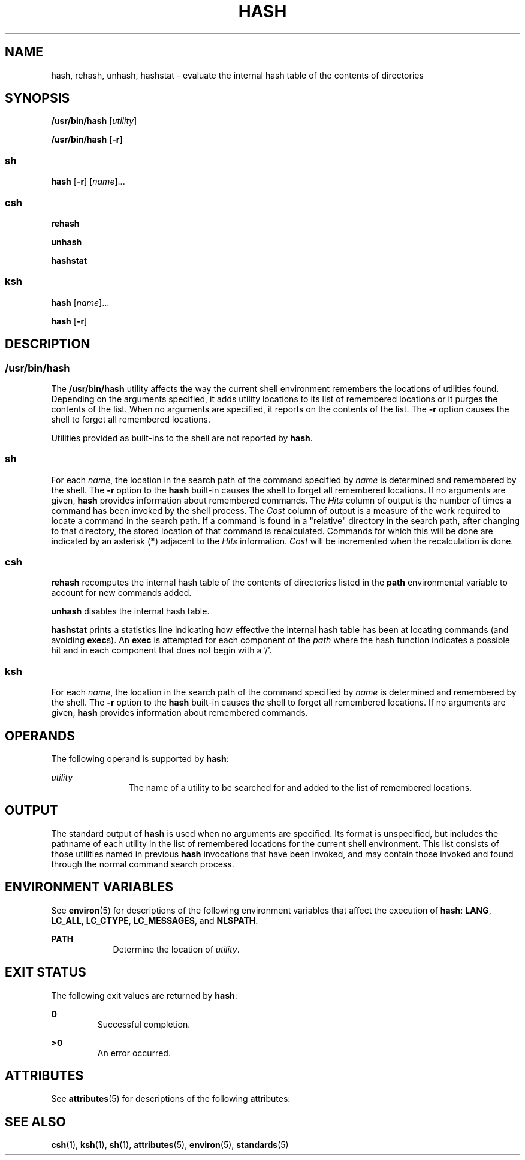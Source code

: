 .\"
.\" Sun Microsystems, Inc. gratefully acknowledges The Open Group for
.\" permission to reproduce portions of its copyrighted documentation.
.\" Original documentation from The Open Group can be obtained online at
.\" http://www.opengroup.org/bookstore/.
.\"
.\" The Institute of Electrical and Electronics Engineers and The Open
.\" Group, have given us permission to reprint portions of their
.\" documentation.
.\"
.\" In the following statement, the phrase ``this text'' refers to portions
.\" of the system documentation.
.\"
.\" Portions of this text are reprinted and reproduced in electronic form
.\" in the SunOS Reference Manual, from IEEE Std 1003.1, 2004 Edition,
.\" Standard for Information Technology -- Portable Operating System
.\" Interface (POSIX), The Open Group Base Specifications Issue 6,
.\" Copyright (C) 2001-2004 by the Institute of Electrical and Electronics
.\" Engineers, Inc and The Open Group.  In the event of any discrepancy
.\" between these versions and the original IEEE and The Open Group
.\" Standard, the original IEEE and The Open Group Standard is the referee
.\" document.  The original Standard can be obtained online at
.\" http://www.opengroup.org/unix/online.html.
.\"
.\" This notice shall appear on any product containing this material.
.\"
.\" The contents of this file are subject to the terms of the
.\" Common Development and Distribution License (the "License").
.\" You may not use this file except in compliance with the License.
.\"
.\" You can obtain a copy of the license at usr/src/OPENSOLARIS.LICENSE
.\" or http://www.opensolaris.org/os/licensing.
.\" See the License for the specific language governing permissions
.\" and limitations under the License.
.\"
.\" When distributing Covered Code, include this CDDL HEADER in each
.\" file and include the License file at usr/src/OPENSOLARIS.LICENSE.
.\" If applicable, add the following below this CDDL HEADER, with the
.\" fields enclosed by brackets "[]" replaced with your own identifying
.\" information: Portions Copyright [yyyy] [name of copyright owner]
.\"
.\"
.\" Copyright 1989 AT&T
.\" Portions Copyright (c) 1992, X/Open Company Limited  All Rights Reserved
.\" Copyright (c) 2002, Sun Microsystems, Inc.  All Rights Reserved.
.\"
.TH HASH 1 "Jul 17, 2002"
.SH NAME
hash, rehash, unhash, hashstat \- evaluate the internal hash table of the
contents of directories
.SH SYNOPSIS
.LP
.nf
\fB/usr/bin/hash\fR [\fIutility\fR]
.fi

.LP
.nf
\fB/usr/bin/hash\fR [\fB-r\fR]
.fi

.SS "sh"
.LP
.nf
\fBhash\fR [\fB-r\fR] [\fIname\fR]...
.fi

.SS "csh"
.LP
.nf
\fBrehash\fR
.fi

.LP
.nf
\fBunhash\fR
.fi

.LP
.nf
\fBhashstat\fR
.fi

.SS "ksh"
.LP
.nf
\fBhash\fR [\fIname\fR]...
.fi

.LP
.nf
\fBhash\fR [\fB-r\fR]
.fi

.SH DESCRIPTION
.SS "/usr/bin/hash"
.sp
.LP
The \fB/usr/bin/hash\fR utility affects the way the current shell environment
remembers the locations of utilities found.  Depending on the arguments
specified, it adds utility locations to its list of remembered locations or it
purges the contents of the list. When no arguments are specified, it reports on
the contents of the list. The \fB-r\fR option causes the shell to forget all
remembered locations.
.sp
.LP
Utilities provided as built-ins to the shell are not reported by \fBhash\fR.
.SS "sh"
.sp
.LP
For each \fIname\fR, the location in the search path of the command specified
by \fIname\fR is determined and remembered by the shell. The \fB-r\fR option to
the \fBhash\fR built-in causes the shell to forget all remembered locations. If
no arguments are given, \fBhash\fR provides information about remembered
commands. The \fIHits\fR column of output is the number of times a command has
been invoked by the shell process. The \fICost\fR column of output is a measure
of the work required to locate a command in the search path. If a command is
found in a "relative" directory in the search path, after changing to that
directory, the stored location of that command is recalculated. Commands for
which this will be done are indicated by an asterisk (\fB*\fR) adjacent to the
\fIHits\fR information. \fICost\fR will be incremented when the recalculation
is done.
.SS "csh"
.sp
.LP
\fBrehash\fR recomputes the internal hash table of the contents of directories
listed in the \fBpath\fR environmental variable to account for new commands
added.
.sp
.LP
\fBunhash\fR disables the internal hash table.
.sp
.LP
\fBhashstat\fR prints a statistics line indicating how effective the internal
hash table has been at locating commands (and avoiding \fBexec\fRs). An
\fBexec\fR is attempted for each component of the \fIpath\fR where the hash
function indicates a possible hit and in each component that does not begin
with a '\|/\|'.
.SS "ksh"
.sp
.LP
For each \fIname\fR, the location in the search path of the command specified
by \fIname\fR is determined and remembered by the shell. The \fB-r\fR option to
the \fBhash\fR built-in causes the shell to forget all remembered locations. If
no arguments are given, \fBhash\fR provides information about remembered
commands.
.SH OPERANDS
.sp
.LP
The following operand is supported by \fBhash\fR:
.sp
.ne 2
.na
\fB\fIutility\fR \fR
.ad
.RS 12n
The name of a utility to be searched for and added to the list of remembered
locations.
.RE

.SH OUTPUT
.sp
.LP
The standard output of \fBhash\fR is used when no arguments are specified. Its
format is unspecified, but includes the pathname of each utility in the list of
remembered locations for the current shell environment. This list consists of
those utilities named in previous \fBhash\fR invocations that have been
invoked, and may contain those invoked and found through the normal command
search process.
.SH ENVIRONMENT VARIABLES
.sp
.LP
See \fBenviron\fR(5) for descriptions of the following environment variables
that affect the execution of \fBhash\fR: \fBLANG\fR, \fBLC_ALL\fR,
\fBLC_CTYPE\fR, \fBLC_MESSAGES\fR, and \fBNLSPATH\fR.
.sp
.ne 2
.na
\fB\fBPATH\fR \fR
.ad
.RS 9n
Determine the location of \fIutility\fR.
.RE

.SH EXIT STATUS
.sp
.LP
The following exit values are returned by \fBhash\fR:
.sp
.ne 2
.na
\fB\fB0\fR \fR
.ad
.RS 7n
Successful completion.
.RE

.sp
.ne 2
.na
\fB\fB>0\fR \fR
.ad
.RS 7n
An error occurred.
.RE

.SH ATTRIBUTES
.sp
.LP
See \fBattributes\fR(5) for descriptions of the following attributes:
.sp

.sp
.TS
box;
c | c
l | l .
ATTRIBUTE TYPE	ATTRIBUTE VALUE
_
Interface Stability	Standard
.TE

.SH SEE ALSO
.sp
.LP
\fBcsh\fR(1), \fBksh\fR(1), \fBsh\fR(1), \fBattributes\fR(5), \fBenviron\fR(5),
\fBstandards\fR(5)
